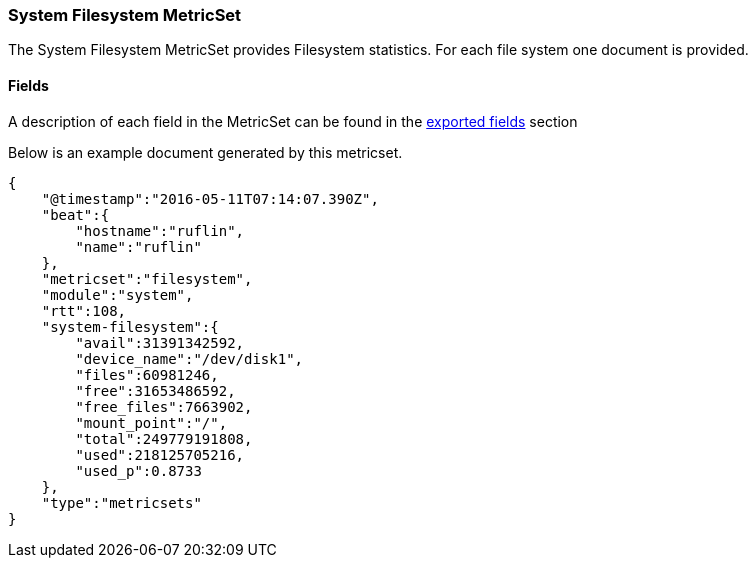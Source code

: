 ////
This file is generated! See scripts/docs_collector.py
////

[[metricbeat-metricset-system-filesystem]]
=== System Filesystem MetricSet

The System Filesystem MetricSet provides Filesystem statistics. For each file system one document is provided.


==== Fields

A description of each field in the MetricSet can be found in the
<<exported-fields-system,exported fields>> section

Below is an example document generated by this metricset.

[source,json]
----
{
    "@timestamp":"2016-05-11T07:14:07.390Z",
    "beat":{
        "hostname":"ruflin",
        "name":"ruflin"
    },
    "metricset":"filesystem",
    "module":"system",
    "rtt":108,
    "system-filesystem":{
        "avail":31391342592,
        "device_name":"/dev/disk1",
        "files":60981246,
        "free":31653486592,
        "free_files":7663902,
        "mount_point":"/",
        "total":249779191808,
        "used":218125705216,
        "used_p":0.8733
    },
    "type":"metricsets"
}
----
